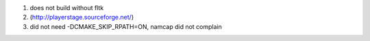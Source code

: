 #. does not build without fltk

#. (http://playerstage.sourceforge.net/)

#. did not need -DCMAKE_SKIP_RPATH=ON, namcap did not complain
